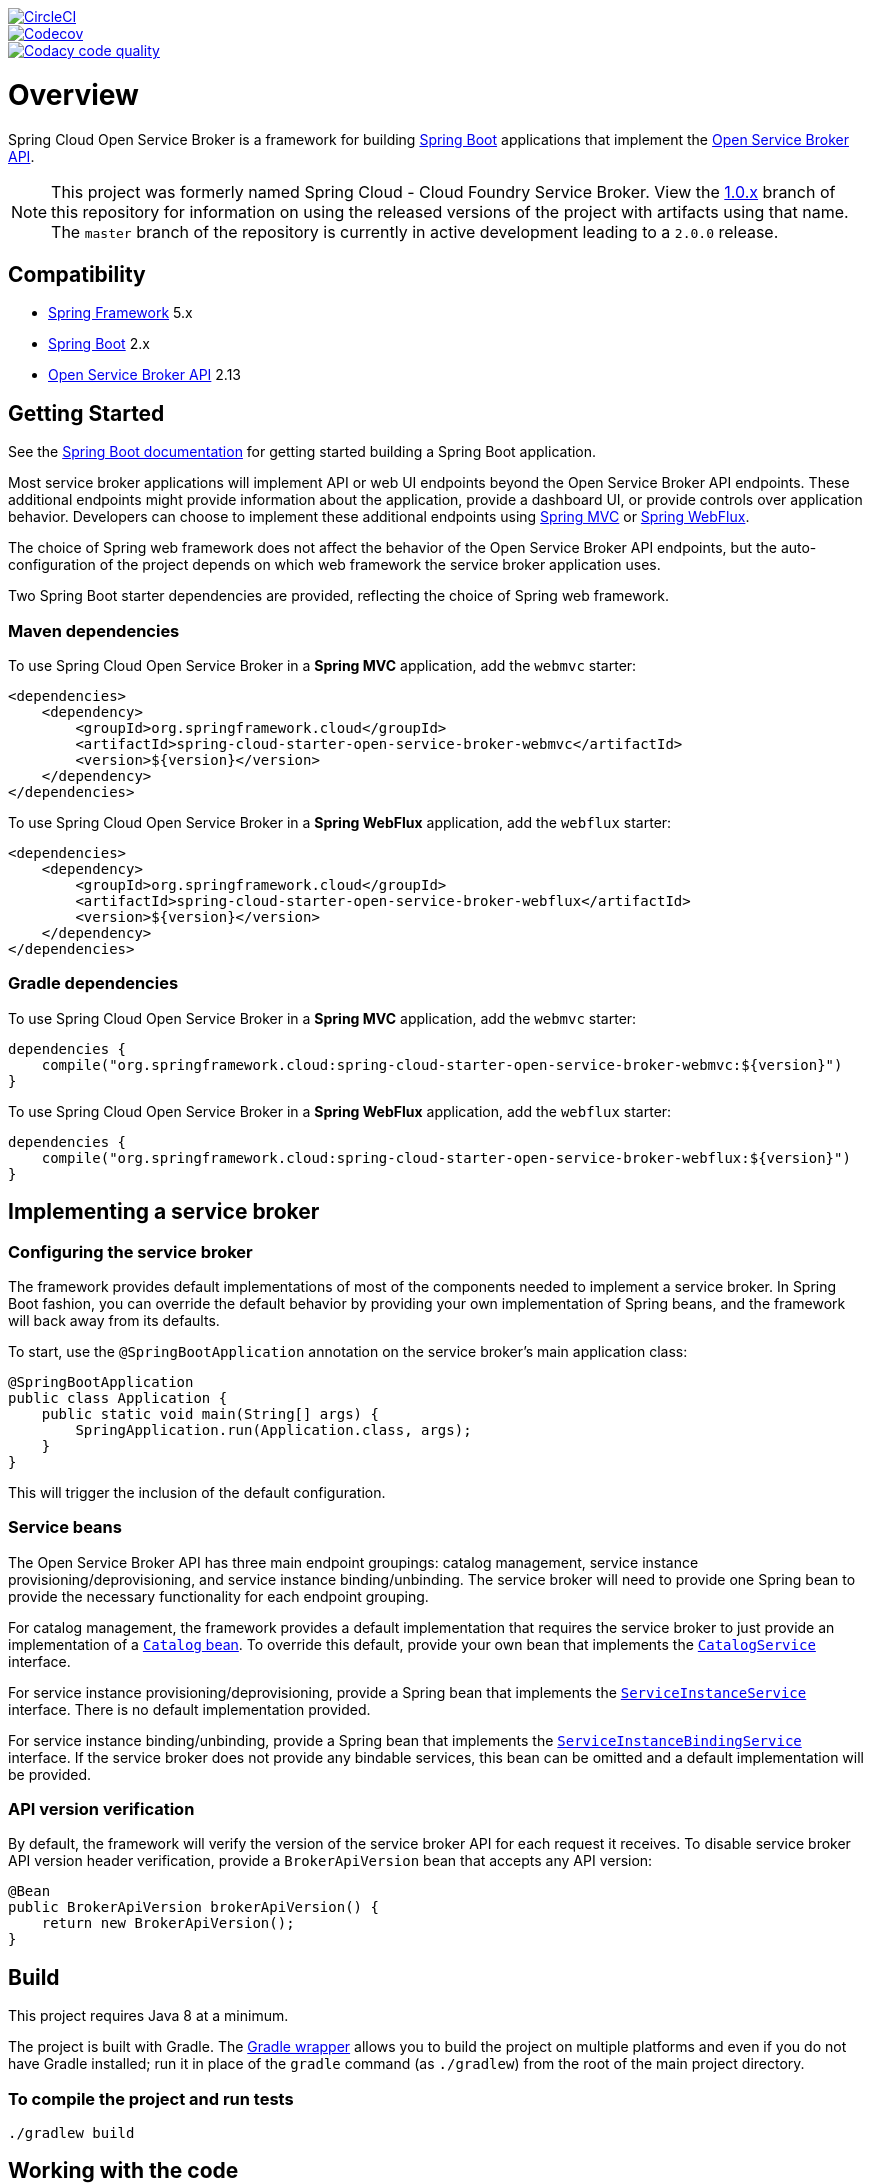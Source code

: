 image::https://circleci.com/gh/spring-cloud/spring-cloud-cloudfoundry-service-broker.svg?style=svg["CircleCI", link="https://circleci.com/gh/spring-cloud/spring-cloud-cloudfoundry-service-broker"]
image::https://codecov.io/gh/spring-cloud/spring-cloud-cloudfoundry-service-broker/branch/master/graph/badge.svg["Codecov", link="https://codecov.io/gh/spring-cloud/spring-cloud-cloudfoundry-service-broker/branch/master"]
image::https://api.codacy.com/project/badge/Grade/6fb04712acd14a898ecf504d545d1400["Codacy code quality", link="https://www.codacy.com/app/scottfrederick/spring-cloud-cloudfoundry-service-broker?utm_source=github.com&utm_medium=referral&utm_content=spring-cloud/spring-cloud-cloudfoundry-service-broker&utm_campaign=Badge_Grade"]

= Overview

Spring Cloud Open Service Broker is a framework for building https://projects.spring.io/spring-boot/[Spring Boot] applications that implement the https://www.openservicebrokerapi.org/[Open Service Broker API].

[NOTE]
This project was formerly named Spring Cloud - Cloud Foundry Service Broker. View the https://github.com/spring-cloud/spring-cloud-open-service-broker/tree/1.0.x[1.0.x] branch of this repository for information on using the released versions of the project with artifacts using that name. The `master` branch of the repository is currently in active development leading to a `2.0.0` release. 

== Compatibility

* https://projects.spring.io/spring-framework/[Spring Framework] 5.x
* https://projects.spring.io/spring-boot/[Spring Boot] 2.x
* https://github.com/openservicebrokerapi/servicebroker/[Open Service Broker API] 2.13

== Getting Started

See the http://docs.spring.io/spring-boot/docs/current/reference/htmlsingle/#getting-started-first-application[Spring Boot documentation] for getting started building a Spring Boot application.

Most service broker applications will implement API or web UI endpoints beyond the Open Service Broker API endpoints. These additional endpoints might provide information about the application, provide a dashboard UI, or provide controls over application behavior. Developers can choose to implement these additional endpoints using https://docs.spring.io/spring/docs/current/spring-framework-reference/web.html[Spring MVC] or https://docs.spring.io/spring/docs/current/spring-framework-reference/web-reactive.html[Spring WebFlux].

The choice of Spring web framework does not affect the behavior of the Open Service Broker API endpoints, but the auto-configuration of the project depends on which web framework the service broker application uses.

Two Spring Boot starter dependencies are provided, reflecting the choice of Spring web framework.

=== Maven dependencies

To use Spring Cloud Open Service Broker in a *Spring MVC* application, add the `webmvc` starter:

    <dependencies>
        <dependency>
            <groupId>org.springframework.cloud</groupId>
            <artifactId>spring-cloud-starter-open-service-broker-webmvc</artifactId>
            <version>${version}</version>
        </dependency>
    </dependencies>

To use Spring Cloud Open Service Broker in a *Spring WebFlux* application, add the `webflux` starter:

    <dependencies>
        <dependency>
            <groupId>org.springframework.cloud</groupId>
            <artifactId>spring-cloud-starter-open-service-broker-webflux</artifactId>
            <version>${version}</version>
        </dependency>
    </dependencies>

=== Gradle dependencies

To use Spring Cloud Open Service Broker in a *Spring MVC* application, add the `webmvc` starter:

    dependencies {
        compile("org.springframework.cloud:spring-cloud-starter-open-service-broker-webmvc:${version}")
    }

To use Spring Cloud Open Service Broker in a *Spring WebFlux* application, add the `webflux` starter:

    dependencies {
        compile("org.springframework.cloud:spring-cloud-starter-open-service-broker-webflux:${version}")
    }

== Implementing a service broker

=== Configuring the service broker

The framework provides default implementations of most of the components needed to implement a service broker. In Spring Boot fashion, you can override the default behavior by providing your own implementation of Spring beans, and the framework will back away from its defaults.

To start, use the `@SpringBootApplication` annotation on the service broker's main application class:

    @SpringBootApplication
    public class Application {
        public static void main(String[] args) {
            SpringApplication.run(Application.class, args);
        }
    }

This will trigger the inclusion of the default configuration.

=== Service beans

The Open Service Broker API has three main endpoint groupings: catalog management, service instance provisioning/deprovisioning, and service instance binding/unbinding. The service broker will need to provide one Spring bean to provide the necessary functionality for each endpoint grouping.

For catalog management, the framework provides a default implementation that requires the service broker to just provide an implementation of a link:spring-cloud-open-service-broker/src/main/java/org/springframework/cloud/servicebroker/model/Catalog.java[`Catalog` bean]. To override this default, provide your own bean that implements the link:spring-cloud-open-service-broker/src/main/java/org/springframework/cloud/servicebroker/service/CatalogService.java[`CatalogService`] interface.

For service instance provisioning/deprovisioning, provide a Spring bean that implements the link:spring-cloud-open-service-broker/src/main/java/org/springframework/cloud/servicebroker/service/ServiceInstanceService.java[`ServiceInstanceService`] interface. There is no default implementation provided.

For service instance binding/unbinding, provide a Spring bean that implements the link:spring-cloud-open-service-broker/src/main/java/org/springframework/cloud/servicebroker/service/ServiceInstanceBindingService.java[`ServiceInstanceBindingService`] interface. If the service broker does not provide any bindable services, this bean can be omitted and a default implementation will be provided.

=== API version verification

By default, the framework will verify the version of the service broker API for each request it receives. To disable service broker API version header verification, provide a `BrokerApiVersion` bean that accepts any API version:

    @Bean
    public BrokerApiVersion brokerApiVersion() {
        return new BrokerApiVersion();
    }

== Build

This project requires Java 8 at a minimum. 

The project is built with Gradle. The https://docs.gradle.org/current/userguide/gradle_wrapper.html[Gradle wrapper] allows you to build the project on multiple platforms and even if you do not have Gradle installed; run it in place of the `gradle` command (as `./gradlew`) from the root of the main project directory.

=== To compile the project and run tests

    ./gradlew build

== Working with the code
If you don't have an IDE preference we would recommend that you use
http://www.springsource.com/developer/sts[Spring Tools Suite] or
http://eclipse.org[Eclipse] when working with the code. We use the
http://eclipse.org/m2e/[m2eclipse] eclipse plugin for maven support. Other IDEs and tools
should also work without issue as long as they use Maven 3.3.3 or better.

== Contributing

Spring Cloud is released under the non-restrictive Apache 2.0 license,
and follows a very standard Github development process, using Github
tracker for issues and merging pull requests into master. If you want
to contribute even something trivial please do not hesitate, but
follow the guidelines below.

=== Sign the Contributor License Agreement
Before we accept a non-trivial patch or pull request we will need you to sign the
https://cla.pivotal.io/sign/spring[Contributor License Agreement].
Signing the contributor's agreement does not grant anyone commit rights to the main
repository, but it does mean that we can accept your contributions, and you will get an
author credit if we do.  Active contributors might be asked to join the core team, and
given the ability to merge pull requests.

=== Code of Conduct
This project adheres to the Contributor Covenant link:/CODE_OF_CONDUCT.adoc[code of
conduct]. By participating, you  are expected to uphold this code. Please report
unacceptable behavior to spring-code-of-conduct@pivotal.io.

=== Code Conventions and Housekeeping
None of these is essential for a pull request, but they will all help.  They can also be
added after the original pull request but before a merge.

* Use the Spring Framework code format conventions. If you use Eclipse
  you can import formatter settings using the
  `eclipse-code-formatter.xml` file from the
  https://raw.githubusercontent.com/spring-cloud/spring-cloud-build/master/spring-cloud-dependencies-parent/eclipse-code-formatter.xml[Spring
  Cloud Build] project. If using IntelliJ, you can use the
  http://plugins.jetbrains.com/plugin/6546[Eclipse Code Formatter
  Plugin] to import the same file.
* Make sure all new `.java` files to have a simple Javadoc class comment with at least an
  `@author` tag identifying you, and preferably at least a paragraph on what the class is
  for.
* Add the ASF license header comment to all new `.java` files (copy from existing files
  in the project)
* Add yourself as an `@author` to the .java files that you modify substantially (more
  than cosmetic changes).
* Add some Javadocs and, if you change the namespace, some XSD doc elements.
* A few unit tests would help a lot as well -- someone has to do it.
* If no-one else is using your branch, please rebase it against the current master (or
  other target branch in the main project).
* When writing a commit message please follow http://tbaggery.com/2008/04/19/a-note-about-git-commit-messages.html[these conventions],
  if you are fixing an existing issue please add `Fixes gh-XXXX` at the end of the commit
  message (where XXXX is the issue number).

